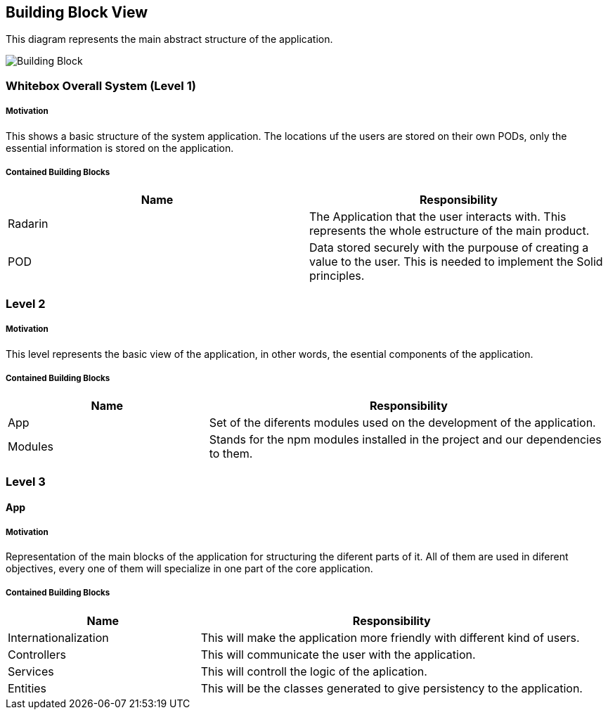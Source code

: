 [[section-building-block-view]]


== Building Block View

This diagram represents the main abstract structure of the application.

image:BuildingBlockDiagram.png[Building Block]




=== Whitebox Overall System  (Level 1)

===== Motivation

This shows a basic structure of the system application. The locations uf the users are stored on their own PODs, only the essential information is stored on the application.


===== Contained Building Blocks
|=========================================================
| **Name** | **Responsibility**

| Radarin
| The Application that the user interacts with. This represents the whole estructure of the main product.

| POD
| Data stored securely with the purpouse of creating a value to the user. This is needed to implement the Solid principles. 

|=========================================================


=== Level 2

===== Motivation
 
This level represents the basic view of the application, in other words, the esential components of the application.

===== Contained Building Blocks

[cols="1,2" options="header"]
|===
| **Name** | **Responsibility**
| App | Set of the diferents modules used on the development of the application.
| Modules | Stands for the npm modules installed in the project and our dependencies to them.
|===


=== Level 3

==== App

===== Motivation

Representation of the main blocks of the application for structuring the diferent parts of it. All of them are used in diferent objectives, every one of them will specialize in one part of the core application.

===== Contained Building Blocks

[cols="1,2" options="header"]
|===
| **Name** | **Responsibility**
| Internationalization | This will make the application more friendly with different kind of users.
| Controllers | This will communicate the user with the application.
| Services | This will controll the logic of the aplication.
| Entities | This will be the classes generated to give persistency to the application.
|===


